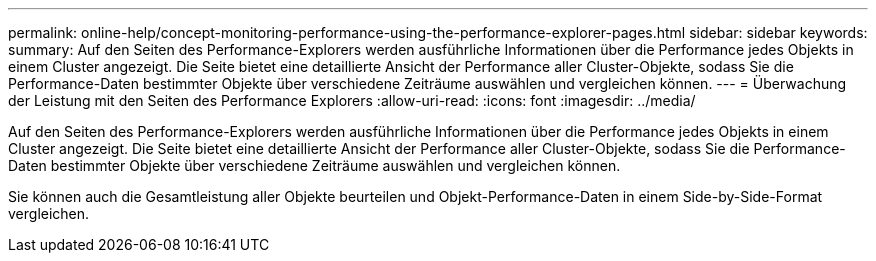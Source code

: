 ---
permalink: online-help/concept-monitoring-performance-using-the-performance-explorer-pages.html 
sidebar: sidebar 
keywords:  
summary: Auf den Seiten des Performance-Explorers werden ausführliche Informationen über die Performance jedes Objekts in einem Cluster angezeigt. Die Seite bietet eine detaillierte Ansicht der Performance aller Cluster-Objekte, sodass Sie die Performance-Daten bestimmter Objekte über verschiedene Zeiträume auswählen und vergleichen können. 
---
= Überwachung der Leistung mit den Seiten des Performance Explorers
:allow-uri-read: 
:icons: font
:imagesdir: ../media/


[role="lead"]
Auf den Seiten des Performance-Explorers werden ausführliche Informationen über die Performance jedes Objekts in einem Cluster angezeigt. Die Seite bietet eine detaillierte Ansicht der Performance aller Cluster-Objekte, sodass Sie die Performance-Daten bestimmter Objekte über verschiedene Zeiträume auswählen und vergleichen können.

Sie können auch die Gesamtleistung aller Objekte beurteilen und Objekt-Performance-Daten in einem Side-by-Side-Format vergleichen.
